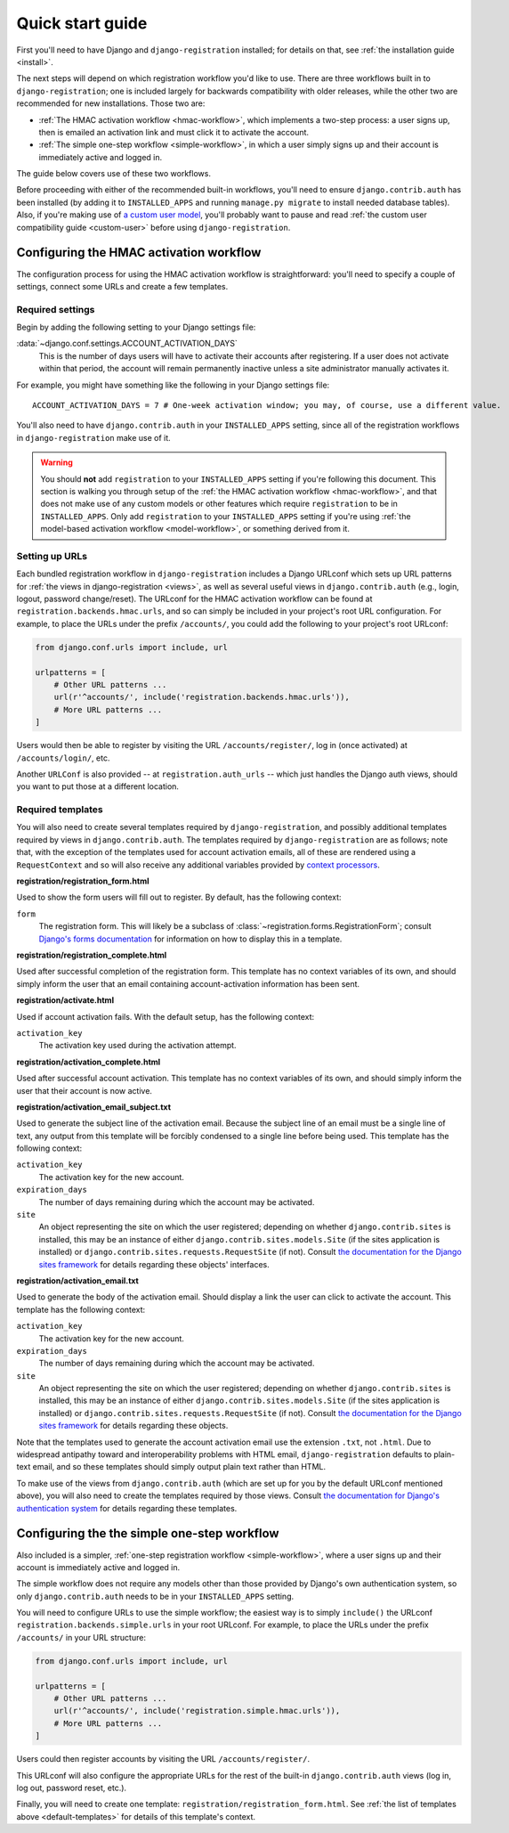 .. _quickstart:

Quick start guide
=================

First you'll need to have Django and ``django-registration``
installed; for details on that, see :ref:`the installation guide
<install>`.

The next steps will depend on which registration workflow you'd like
to use. There are three workflows built in to ``django-registration``;
one is included largely for backwards compatibility with older
releases, while the other two are recommended for new
installations. Those two are:

* :ref:`The HMAC activation workflow <hmac-workflow>`, which
  implements a two-step process: a user signs up, then is emailed an
  activation link and must click it to activate the account.

* :ref:`The simple one-step workflow <simple-workflow>`, in which a
  user simply signs up and their account is immediately active and
  logged in.

The guide below covers use of these two workflows.

Before proceeding with either of the recommended built-in workflows,
you'll need to ensure ``django.contrib.auth`` has been installed (by
adding it to ``INSTALLED_APPS`` and running ``manage.py migrate`` to
install needed database tables). Also, if you're making use of `a
custom user model
<https://docs.djangoproject.com/en/stable/topics/auth/customizing/#substituting-a-custom-user-model>`_,
you'll probably want to pause and read :ref:`the custom user
compatibility guide <custom-user>` before using
``django-registration``.


Configuring the HMAC activation workflow
----------------------------------------

The configuration process for using the HMAC activation workflow is
straightforward: you'll need to specify a couple of settings, connect
some URLs and create a few templates.


Required settings
~~~~~~~~~~~~~~~~~

Begin by adding the following setting to your Django settings file:

:data:`~django.conf.settings.ACCOUNT_ACTIVATION_DAYS`
    This is the number of days users will have to activate their
    accounts after registering. If a user does not activate within
    that period, the account will remain permanently inactive unless a
    site administrator manually activates it.

For example, you might have something like the following in your
Django settings file::

    ACCOUNT_ACTIVATION_DAYS = 7 # One-week activation window; you may, of course, use a different value.

You'll also need to have ``django.contrib.auth`` in your
``INSTALLED_APPS`` setting, since all of the registration workflows in
``django-registration`` make use of it.

.. warning:: You should **not** add ``registration`` to your
   ``INSTALLED_APPS`` setting if you're following this document. This
   section is walking you through setup of the :ref:`the HMAC
   activation workflow <hmac-workflow>`, and that does not make use of
   any custom models or other features which require ``registration``
   to be in ``INSTALLED_APPS``. Only add ``registration`` to your
   ``INSTALLED_APPS`` setting if you're using :ref:`the model-based
   activation workflow <model-workflow>`, or something derived from
   it.


Setting up URLs
~~~~~~~~~~~~~~~

Each bundled registration workflow in ``django-registration`` includes
a Django URLconf which sets up URL patterns for :ref:`the views in
django-registration <views>`, as well as several useful views in
``django.contrib.auth`` (e.g., login, logout, password
change/reset). The URLconf for the HMAC activation workflow can be
found at ``registration.backends.hmac.urls``, and so can simply be
included in your project's root URL configuration. For example, to
place the URLs under the prefix ``/accounts/``, you could add the
following to your project's root URLconf:

.. code-block:: python

   from django.conf.urls import include, url

   urlpatterns = [
       # Other URL patterns ...
       url(r'^accounts/', include('registration.backends.hmac.urls')),
       # More URL patterns ...
   ]

Users would then be able to register by visiting the URL
``/accounts/register/``, log in (once activated) at
``/accounts/login/``, etc.

Another ``URLConf`` is also provided -- at ``registration.auth_urls``
-- which just handles the Django auth views, should you want to put
those at a different location.


.. _default-templates:

Required templates
~~~~~~~~~~~~~~~~~~

You will also need to create several templates required by
``django-registration``, and possibly additional templates required by
views in ``django.contrib.auth``. The templates required by
``django-registration`` are as follows; note that, with the exception
of the templates used for account activation emails, all of these are
rendered using a ``RequestContext`` and so will also receive any
additional variables provided by `context processors
<https://docs.djangoproject.com/en/stable/ref/templates/api/#id1>`_.

**registration/registration_form.html**

Used to show the form users will fill out to register. By default, has
the following context:

``form``
    The registration form. This will likely be a subclass of
    :class:`~registration.forms.RegistrationForm`; consult `Django's
    forms documentation
    <https://docs.djangoproject.com/en/stable/topics/forms/>`_ for
    information on how to display this in a template.

**registration/registration_complete.html**

Used after successful completion of the registration form. This
template has no context variables of its own, and should simply inform
the user that an email containing account-activation information has
been sent.

**registration/activate.html**

Used if account activation fails. With the default setup, has the following context:

``activation_key``
    The activation key used during the activation attempt.

**registration/activation_complete.html**

Used after successful account activation. This template has no context
variables of its own, and should simply inform the user that their
account is now active.

**registration/activation_email_subject.txt**

Used to generate the subject line of the activation email. Because the
subject line of an email must be a single line of text, any output
from this template will be forcibly condensed to a single line before
being used. This template has the following context:

``activation_key``
    The activation key for the new account.

``expiration_days``
    The number of days remaining during which the account may be
    activated.

``site``
    An object representing the site on which the user registered;
    depending on whether ``django.contrib.sites`` is installed, this
    may be an instance of either ``django.contrib.sites.models.Site``
    (if the sites application is installed) or
    ``django.contrib.sites.requests.RequestSite`` (if not). Consult
    `the documentation for the Django sites framework
    <https://docs.djangoproject.com/en/stable/ref/contrib/sites/>`_ for
    details regarding these objects' interfaces.

**registration/activation_email.txt**

Used to generate the body of the activation email. Should display a
link the user can click to activate the account. This template has the
following context:

``activation_key``
    The activation key for the new account.

``expiration_days``
    The number of days remaining during which the account may be
    activated.

``site``
    An object representing the site on which the user registered;
    depending on whether ``django.contrib.sites`` is installed, this
    may be an instance of either ``django.contrib.sites.models.Site``
    (if the sites application is installed) or
    ``django.contrib.sites.requests.RequestSite`` (if not). Consult
    `the documentation for the Django sites framework
    <https://docs.djangoproject.com/en/stable/ref/contrib/sites/>`_ for
    details regarding these objects.

Note that the templates used to generate the account activation email
use the extension ``.txt``, not ``.html``. Due to widespread antipathy
toward and interoperability problems with HTML email,
``django-registration`` defaults to plain-text email, and so these
templates should simply output plain text rather than HTML.

To make use of the views from ``django.contrib.auth`` (which are set
up for you by the default URLconf mentioned above), you will also need
to create the templates required by those views. Consult `the
documentation for Django's authentication system
<https://docs.djangoproject.com/en/stable/topics/auth/>`_ for details
regarding these templates.


Configuring the the simple one-step workflow
--------------------------------------------

Also included is a simpler, :ref:`one-step registration workflow
<simple-workflow>`, where a user signs up and their account is
immediately active and logged in.

The simple workflow does not require any models other than those
provided by Django's own authentication system, so only
``django.contrib.auth`` needs to be in your ``INSTALLED_APPS``
setting.

You will need to configure URLs to use the simple workflow; the
easiest way is to simply ``include()`` the URLconf
``registration.backends.simple.urls`` in your root URLconf. For
example, to place the URLs under the prefix ``/accounts/`` in your URL
structure:

.. code-block:: python

   from django.conf.urls import include, url

   urlpatterns = [
       # Other URL patterns ...
       url(r'^accounts/', include('registration.simple.hmac.urls')),
       # More URL patterns ...
   ]

Users could then register accounts by visiting the URL
``/accounts/register/``.

This URLconf will also configure the appropriate URLs for the rest of
the built-in ``django.contrib.auth`` views (log in, log out, password
reset, etc.).

Finally, you will need to create one template:
``registration/registration_form.html``. See :ref:`the list of
templates above <default-templates>` for details of this template's
context.
